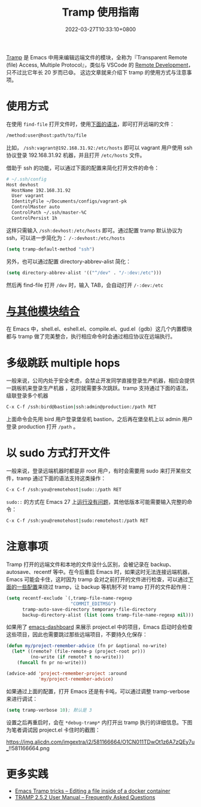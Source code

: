#+TITLE: Tramp 使用指南
#+DATE: 2022-03-27T10:33:10+0800
#+LASTMOD: 2022-03-27T13:09:19+0800
#+TAGS[]: tramp project

[[https://www.gnu.org/software/tramp/][Tramp]] 是 Emacs 中用来编辑远端文件的模块，全称为『Transparent Remote (file) Access, Multiple Protocol』，类似与 VSCode 的 [[https://code.visualstudio.com/docs/remote/remote-overview][Remote Development]]，只不过比它年长 20 岁而已😄。
这边文章就来介绍下 tramp 的使用方式与注意事项。

* 使用方式
在使用 =find-file= 打开文件时，使用[[https://www.gnu.org/software/tramp/#File-name-syntax][下面的语法]]，即可打开远端的文件：
#+BEGIN_SRC emacs-lisp
/method:user@host:path/to/file
#+END_SRC
比如， =/ssh:vagrant@192.168.31.92:/etc/hosts= 即可以 vagrant 用户使用 ssh 协议登录 192.168.31.92 机器，并且打开 =/etc/hosts= 文件。

借助于 ssh 的功能，可以通过下面的配置来简化打开文件的命令：
#+begin_src bash
# ~/.ssh/config
Host devhost
  HostName 192.168.31.92
  User vagrant
  IdentityFile ~/Documents/configs/vagrant-pk
  ControlMaster auto
  ControlPath ~/.ssh/master-%C
  ControlPersist 1h
#+end_src
这样只需输入 =/ssh:devhost:/etc/hosts= 即可。通过配置 tramp 默认协议为 ssh，可以进一步简化为： =/-:devhost:/etc/hosts=
#+BEGIN_SRC emacs-lisp
(setq tramp-default-method "ssh")
#+END_SRC
另外，也可以通过配置 directory-abbrev-alist 简化：
#+BEGIN_SRC emacs-lisp
(setq directory-abbrev-alist '(("^/dev" . "/-:dev:/etc")))
#+END_SRC
然后再 find-file 打开 =/dev= 时，输入 TAB，会自动打开 =/-:dev:/etc=
* [[https://www.gnu.org/software/tramp/#Remote-processes][与其他模块结合]]
在 Emacs 中，shell.el、eshell.el、compile.el、gud.el（gdb）这几个内置模块都与 tramp 做了完美整合，执行相应命令时会通过相应协议在远端执行。
* 多级跳跃 multiple hops
一般来说，公司内处于安全考虑，会禁止开发同学直接登录生产机器，相应会提供一跳板机来登录生产机器
，这时就需要多次跳跃。tramp 支持通过下面的语法，级联登录多个机器
#+begin_src bash
C-x C-f /ssh:bird@bastion|ssh:admin@production:/path RET
#+end_src
上面命令会先用 bird 用户登录堡垒机 bastion，之后再在堡垒机上以 admin 用户登录 production 打开 =/path= 。
* 以 sudo 方式打开文件
一般来说，登录远端机器时都是非 root 用户，有时会需要用 sudo 来打开某些文件，tramp 通过下面的语法支持这类操作：
#+begin_src bash
C-x C-f /ssh:you@remotehost|sudo::/path RET
#+end_src
=sudo::= 的方式在 Emacs 27 上[[https://stackoverflow.com/a/16408592/2163429][运行没有问题]]，其他低版本可能需要输入完整的命令：
#+begin_src bash
C-x C-f /ssh:you@remotehost|sudo:remotehost:/path RET
#+end_src
* 注意事项
Tramp 打开的远端文件和本地的文件没什么区别，会被记录在 backup、autosave、recentf 等中。在今后重启 Emacs 时，如果这时无法连接远端机器，Emacs 可能会卡住，这时因为 tramp 会对之前打开的文件进行检查，可以通过[[https://stackoverflow.com/a/22077775/2163429][下面的一些配置]]来绕过 tramp，让 backup 等机制不对 tramp 打开的文件起作用：
#+BEGIN_SRC emacs-lisp
(setq recentf-exclude `(,tramp-file-name-regexp
                        "COMMIT_EDITMSG")
      tramp-auto-save-directory temporary-file-directory
      backup-directory-alist (list (cons tramp-file-name-regexp nil)))
#+END_SRC
如果用了 [[https://github.com/emacs-dashboard/emacs-dashboard][emacs-dashboard]] 来展示 project.el 中的项目，Emacs 启动时会检查这些项目，因此也需要跳过那些远端项目，不要持久化保存：
#+BEGIN_SRC emacs-lisp
(defun my/project-remember-advice (fn pr &optional no-write)
  (let* ((remote? (file-remote-p (project-root pr)))
         (no-write (if remote? t no-write)))
    (funcall fn pr no-write)))

(advice-add 'project-remember-project :around
            'my/project-remember-advice)
#+END_SRC

如果通过上面的配置，打开 Emacs 还是有卡吨，可以通过调整 tramp-verbose 来进行调试：
#+BEGIN_SRC emacs-lisp
(setq tramp-verbose 10); 默认是 3
#+END_SRC
设置之后再重启时，会在 =*debug-tramp*= 内打开出 tramp 执行的详细信息。下图为笔者调试因 project.el 卡住时的截图：
#+CAPTION: *debug-tramp* 示意图
https://img.alicdn.com/imgextra/i2/581166664/O1CN011TDwOt1z6A7zQEy7u_!!581166664.png
* 更多实践
- [[https://willschenk.com/articles/2020/tramp_tricks/][Emacs Tramp tricks -- Editing a file inside of a docker container]]
- [[https://www.gnu.org/software/tramp/#Frequently-Asked-Questions][TRAMP 2.5.2 User Manual -- Frequently Asked Questions]]
